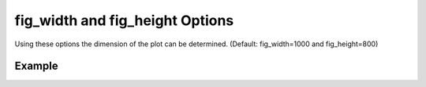 .. _plotmodelwidthheightpy:

fig_width and fig_height Options
====================================================
Using these options the dimension of the plot can be determined. (Default: fig_width=1000 and fig_height=800)

Example
--------

.. code-block:: python
   :caption: Example fig_width=600 and fig_height=600
   
   import BraineryWiz as bz
   
   # ...
   # Create the OpenSees model
   # ...
   
   # Call PlotModel command 
   bz.PlotModel(plotmode=3, fig_width=600, fig_height=600)

.. raw:: html
       :file: files/widthheight.html
	   
